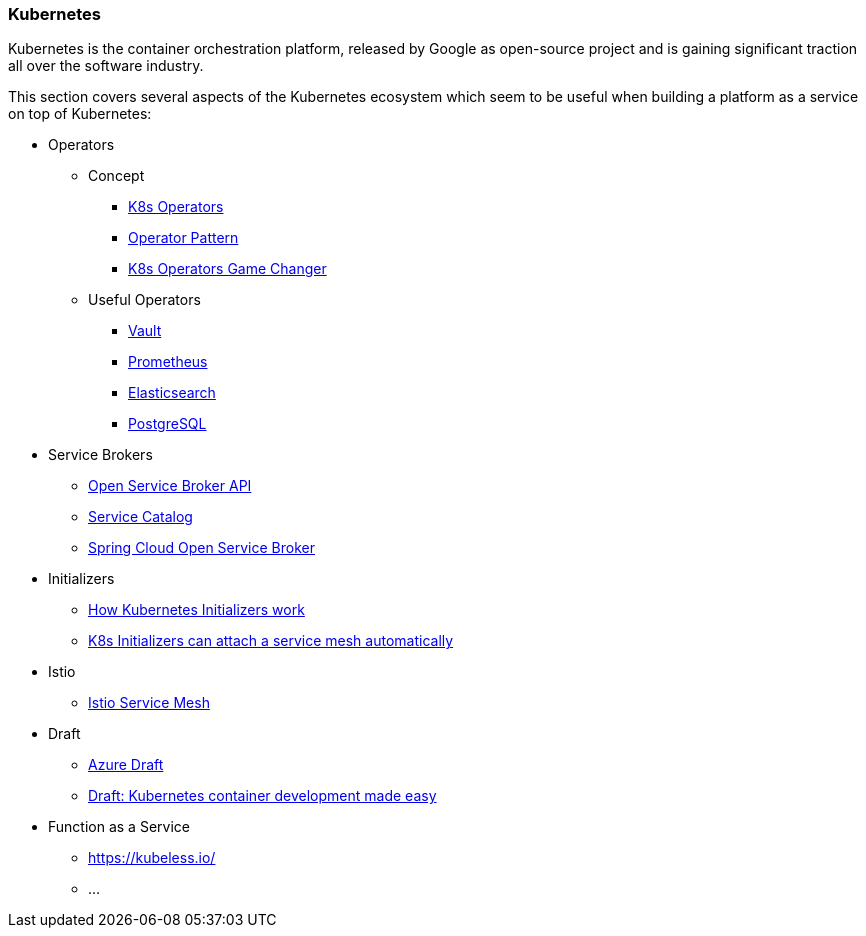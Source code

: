 === Kubernetes ===
Kubernetes is the container orchestration platform, released by Google as open-source project and
is gaining significant traction all over the software industry.

This section covers several aspects of the Kubernetes ecosystem which seem to be useful when building a
platform as a service on top of Kubernetes:

* Operators
** Concept
*** https://thenewstack.io/automating-kubernetes-cluster-operations-operators/[K8s Operators]
*** https://de.slideshare.net/Jakobkaralus/the-kubernetes-operator-pattern-containerconf-nov-2017[Operator Pattern]
*** https://blog.couchbase.com/kubernetes-operators-game-changer/[K8s Operators Game Changer]
** Useful Operators
*** https://coreos.com/blog/introducing-vault-operator-project[Vault]
*** https://coreos.com/blog/the-prometheus-operator.html?utm_source=blog&utm_medium=referral[Prometheus]
*** https://akomljen.com/kubernetes-elasticsearch-operator/[Elasticsearch]
*** http://info.crunchydata.com/blog/postgres-operator-for-kubernetes[PostgreSQL]
* Service Brokers
** https://www.openservicebrokerapi.org/[Open Service Broker API]
** https://kubernetes.io/docs/concepts/service-catalog/[Service Catalog]
** https://cloud.spring.io/spring-cloud-open-service-broker/[Spring Cloud Open Service Broker]
* Initializers
** https://ahmet.im/blog/initializers/[How Kubernetes Initializers work]
** https://github.com/kelseyhightower/kubernetes-initializer-tutorial/blob/master/docs/best-practices.md[K8s Initializers can attach a service mesh automatically]
* Istio
** https://istio.io/[Istio Service Mesh]
* Draft
** https://github.com/Azure/draft[Azure Draft]
** https://kubernetes.io/blog/2017/05/draft-kubernetes-container-development[Draft: Kubernetes container development made easy]
* Function as a Service
** https://kubeless.io/
** ...